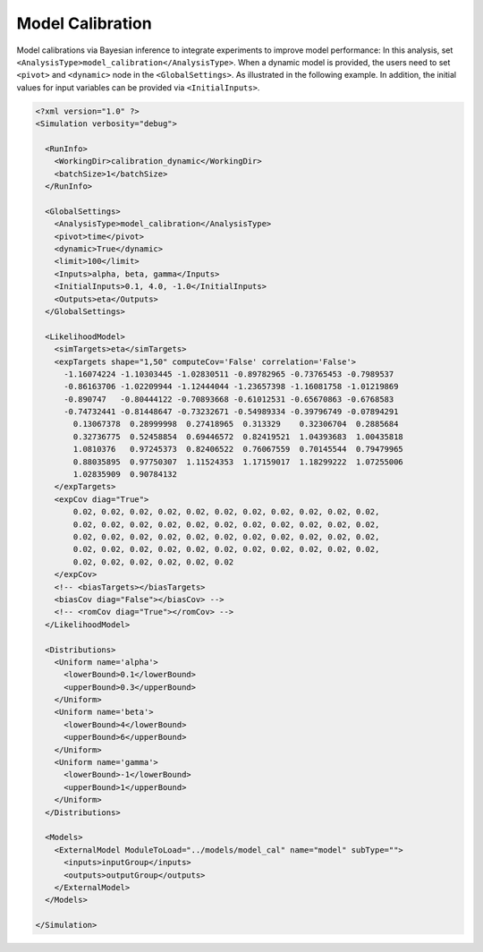 .. _cal:

Model Calibration
=================
Model calibrations via Bayesian inference to integrate experiments to improve model performance:
In this analysis, set ``<AnalysisType>model_calibration</AnalysisType>``.
When a dynamic model is provided, the users need to set ``<pivot>`` and ``<dynamic>`` node in the
``<GlobalSettings>``. As illustrated in the following example.
In addition, the initial values for input variables can be provided via ``<InitialInputs>``.

.. code:: xml

  <?xml version="1.0" ?>
  <Simulation verbosity="debug">

    <RunInfo>
      <WorkingDir>calibration_dynamic</WorkingDir>
      <batchSize>1</batchSize>
    </RunInfo>

    <GlobalSettings>
      <AnalysisType>model_calibration</AnalysisType>
      <pivot>time</pivot>
      <dynamic>True</dynamic>
      <limit>100</limit>
      <Inputs>alpha, beta, gamma</Inputs>
      <InitialInputs>0.1, 4.0, -1.0</InitialInputs>
      <Outputs>eta</Outputs>
    </GlobalSettings>

    <LikelihoodModel>
      <simTargets>eta</simTargets>
      <expTargets shape="1,50" computeCov='False' correlation='False'>
        -1.16074224 -1.10303445 -1.02830511 -0.89782965 -0.73765453 -0.7989537
        -0.86163706 -1.02209944 -1.12444044 -1.23657398 -1.16081758 -1.01219869
        -0.890747   -0.80444122 -0.70893668 -0.61012531 -0.65670863 -0.6768583
        -0.74732441 -0.81448647 -0.73232671 -0.54989334 -0.39796749 -0.07894291
          0.13067378  0.28999998  0.27418965  0.313329    0.32306704  0.2885684
          0.32736775  0.52458854  0.69446572  0.82419521  1.04393683  1.00435818
          1.0810376   0.97245373  0.82406522  0.76067559  0.70145544  0.79479965
          0.88035895  0.97750307  1.11524353  1.17159017  1.18299222  1.07255006
          1.02835909  0.90784132
      </expTargets>
      <expCov diag="True">
          0.02, 0.02, 0.02, 0.02, 0.02, 0.02, 0.02, 0.02, 0.02, 0.02, 0.02,
          0.02, 0.02, 0.02, 0.02, 0.02, 0.02, 0.02, 0.02, 0.02, 0.02, 0.02,
          0.02, 0.02, 0.02, 0.02, 0.02, 0.02, 0.02, 0.02, 0.02, 0.02, 0.02,
          0.02, 0.02, 0.02, 0.02, 0.02, 0.02, 0.02, 0.02, 0.02, 0.02, 0.02,
          0.02, 0.02, 0.02, 0.02, 0.02, 0.02
      </expCov>
      <!-- <biasTargets></biasTargets>
      <biasCov diag="False"></biasCov> -->
      <!-- <romCov diag="True"></romCov> -->
    </LikelihoodModel>

    <Distributions>
      <Uniform name='alpha'>
        <lowerBound>0.1</lowerBound>
        <upperBound>0.3</upperBound>
      </Uniform>
      <Uniform name='beta'>
        <lowerBound>4</lowerBound>
        <upperBound>6</upperBound>
      </Uniform>
      <Uniform name='gamma'>
        <lowerBound>-1</lowerBound>
        <upperBound>1</upperBound>
      </Uniform>
    </Distributions>

    <Models>
      <ExternalModel ModuleToLoad="../models/model_cal" name="model" subType="">
        <inputs>inputGroup</inputs>
        <outputs>outputGroup</outputs>
      </ExternalModel>
    </Models>

  </Simulation>
